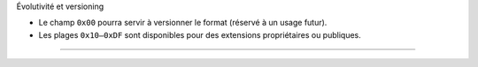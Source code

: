 Évolutivité et versioning

-  Le champ ``0x00`` pourra servir à versionner le format (réservé à un
   usage futur).
-  Les plages ``0x10–0xDF`` sont disponibles pour des extensions
   propriétaires ou publiques.

--------------
